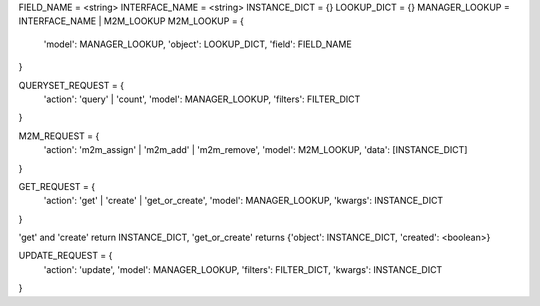 FIELD_NAME = <string>
INTERFACE_NAME = <string>
INSTANCE_DICT = {}
LOOKUP_DICT = {}
MANAGER_LOOKUP = INTERFACE_NAME | M2M_LOOKUP
M2M_LOOKUP = {
    'model': MANAGER_LOOKUP, 
    'object': LOOKUP_DICT, 
    'field': FIELD_NAME
}

QUERYSET_REQUEST = {
    'action': 'query' | 'count',
    'model': MANAGER_LOOKUP,
    'filters': FILTER_DICT
}

M2M_REQUEST = {
    'action': 'm2m_assign' | 'm2m_add' | 'm2m_remove',
    'model': M2M_LOOKUP,
    'data': [INSTANCE_DICT]
}

GET_REQUEST = {
    'action': 'get' | 'create' | 'get_or_create',
    'model': MANAGER_LOOKUP,
    'kwargs': INSTANCE_DICT
}

'get' and 'create' return INSTANCE_DICT, 'get_or_create' returns {'object': INSTANCE_DICT, 'created': <boolean>}

UPDATE_REQUEST = {
    'action': 'update',
    'model': MANAGER_LOOKUP,
    'filters': FILTER_DICT,
    'kwargs': INSTANCE_DICT
}


